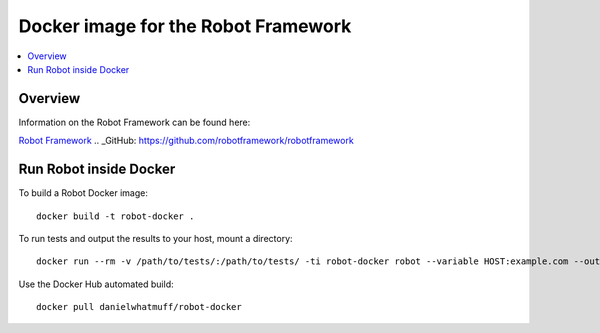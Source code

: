 Docker image for the Robot Framework
===============

.. contents::
   :local:

Overview
------------

Information on the Robot Framework can be found here:

`Robot Framework <http://robotframework.org>`_
.. _GitHub: https://github.com/robotframework/robotframework

Run Robot inside Docker
------------

To build a Robot Docker image::

    docker build -t robot-docker .

To run tests and output the results to your host, mount a directory::

    docker run --rm -v /path/to/tests/:/path/to/tests/ -ti robot-docker robot --variable HOST:example.com --outputdir results /path/to/tests/

Use the Docker Hub automated build::

    docker pull danielwhatmuff/robot-docker
